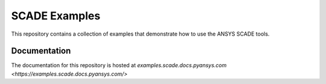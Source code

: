 SCADE Examples
==============

This repository contains a collection of examples that demonstrate how to use
the ANSYS SCADE tools.

Documentation
-------------
The documentation for this repository is hosted at `examples.scade.docs.pyansys.com <https://examples.scade.docs.pyansys.com/>`